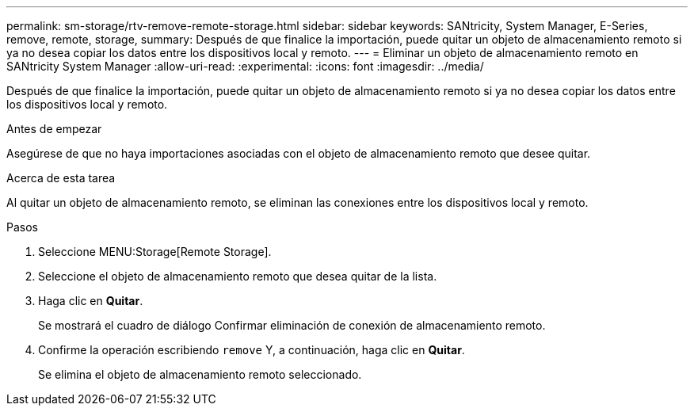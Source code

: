 ---
permalink: sm-storage/rtv-remove-remote-storage.html 
sidebar: sidebar 
keywords: SANtricity, System Manager, E-Series, remove, remote, storage, 
summary: Después de que finalice la importación, puede quitar un objeto de almacenamiento remoto si ya no desea copiar los datos entre los dispositivos local y remoto. 
---
= Eliminar un objeto de almacenamiento remoto en SANtricity System Manager
:allow-uri-read: 
:experimental: 
:icons: font
:imagesdir: ../media/


[role="lead"]
Después de que finalice la importación, puede quitar un objeto de almacenamiento remoto si ya no desea copiar los datos entre los dispositivos local y remoto.

.Antes de empezar
Asegúrese de que no haya importaciones asociadas con el objeto de almacenamiento remoto que desee quitar.

.Acerca de esta tarea
Al quitar un objeto de almacenamiento remoto, se eliminan las conexiones entre los dispositivos local y remoto.

.Pasos
. Seleccione MENU:Storage[Remote Storage].
. Seleccione el objeto de almacenamiento remoto que desea quitar de la lista.
. Haga clic en *Quitar*.
+
Se mostrará el cuadro de diálogo Confirmar eliminación de conexión de almacenamiento remoto.

. Confirme la operación escribiendo `remove` Y, a continuación, haga clic en *Quitar*.
+
Se elimina el objeto de almacenamiento remoto seleccionado.


